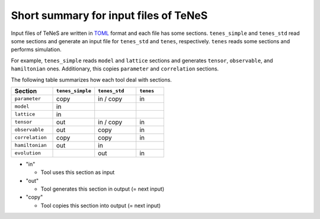 .. highlight:: none

.. _sec-input-summary:

Short summary for input files of TeNeS
---------------------------------------

Input files of TeNeS are written in `TOML <https://github.com/toml-lang/toml/blob/master/versions/ja/toml-v0.5.0.md>`__ format
and each file has some sections.
``tenes_simple`` and ``tenes_std`` read some sections and generate an input file for ``tenes_std`` and ``tenes``, respectively.
``tenes`` reads some sections and performs simulation.

For example, ``tenes_simple`` reads ``model`` and ``lattice`` sections and generates ``tensor``, ``observable``, and ``hamiltonian`` ones.
Additionary, this copies ``parameter`` and ``correlation`` sections.

The following table summarizes how each tool deal with sections.

.. csv-table::
  :header: "Section", ``tenes_simple``, ``tenes_std``, ``tenes``
  :widths: 15, 15, 15, 10

  ``parameter``,   "copy", "in / copy", "in"
  ``model``,       "in",   "",        ""
  ``lattice``,     "in",   "",        ""
  ``tensor``,      "out",  "in / copy", "in"
  ``observable``,  "out",  "copy",    "in"
  ``correlation``, "copy", "copy",    "in"
  ``hamiltonian``, "out",  "in",      ""
  ``evolution``,   "",     "out",     "in"

- "in"

  - Tool uses this section as input

- "out"

  - Tool generates this section in output (= next input)

- "copy"

  - Tool copies this section into output (= next input)

